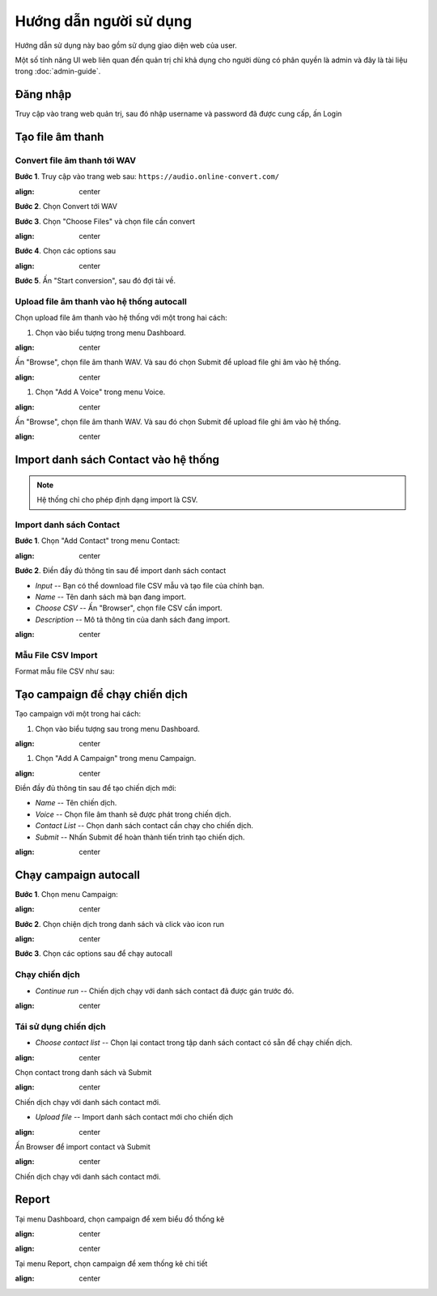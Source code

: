 ==========
Hướng dẫn người sử dụng
==========

Hướng dẫn sử dụng này bao gồm sử dụng giao diện web của user.

Một số tính năng UI web liên quan đến quản trị chỉ khả dụng cho 
người dùng có phân quyền là admin và đây là tài liệu trong :doc:`admin-guide`.


Đăng nhập
======================================

Truy cập vào trang web quản trị, sau đó nhập username và password đã được cung cấp, ấn Login

.. image:: /images/dang-nhap.PNG
   :align: middle


Tạo file âm thanh 
======================================

---------------
Convert file âm thanh tới WAV
---------------

**Bước 1**. Truy cập vào trang web sau: ``https://audio.online-convert.com/``

.. image:: /images/audioconvert/home.PNG
:align: center

**Bước 2**. Chọn Convert tới WAV

**Bước 3**.  Chọn "Choose Files" và chọn file cần convert

.. image:: /images/audioconvert/choosefile.PNG
:align: center

**Bước 4**. Chọn các options sau

.. image:: /images/audioconvert/convertoptions.PNG
:align: center

**Bước 5**. Ấn "Start conversion", sau đó đợi tải về.


---------------
Upload file âm thanh vào hệ thống autocall
---------------

Chọn upload file âm thanh vào hệ thống với một trong hai cách: 

#. Chọn vào biểu tượng trong menu Dashboard.

.. image:: /images/user/dashboard/voice.PNG
:align: center
 
Ấn "Browse", chọn file âm thanh WAV. Và sau đó chọn Submit để upload file ghi âm vào hệ thống.

.. image:: /images/user/voice/upload.PNG
:align: center

#. Chọn "Add A Voice" trong menu Voice. 

.. image:: /images/user/voice/home.PNG
:align: center

Ấn "Browse", chọn file âm thanh WAV. Và sau đó chọn Submit để upload file ghi âm vào hệ thống.

.. image:: /images/user/voice/upload.PNG
:align: center


Import danh sách Contact vào hệ thống 
======================================

.. note::

    Hệ thống chỉ cho phép định dạng import là CSV. 

---------------
Import danh sách Contact
---------------

**Bước 1**. Chọn "Add Contact" trong menu Contact:

.. image:: /images/user/contact/home.PNG
:align: center

**Bước 2**. Điền đầy đủ thông tin sau để import danh sách contact 

* *Input* -- Bạn có thể download file CSV mẫu và tạo file của chính bạn. 

* *Name* -- Tên danh sách mà bạn đang import.  

* *Choose CSV* -- Ấn "Browser", chọn file CSV cần import. 

* *Description* -- Mô tả thông tin của danh sách đang import.

.. image:: /images/user/contact/upload.PNG
:align: center

---------------
Mẫu File CSV Import
---------------

Format mẫu file CSV như sau:

.. csv-table:: Mẫu Contact CSV
   :file: /images/user/contact/contacts.csv
   :widths: 30, 70
   :header-rows: 1


Tạo campaign để chạy chiến dịch  
======================================

Tạo campaign với một trong hai cách: 

#. Chọn vào biểu tượng sau trong menu Dashboard.

.. image:: /images/user/dashboard/campaign.PNG
:align: center
 
#. Chọn "Add A Campaign" trong menu Campaign. 

.. image:: /images/user/campaign/home.PNG
:align: center


Điền đầy đủ thông tin sau để tạo chiến dịch mới:

* *Name* -- Tên chiến dịch.  

* *Voice* -- Chọn file âm thanh sẽ được phát trong chiến dịch. 

* *Contact List* -- Chọn danh sách contact cần chạy cho chiến dịch.

* *Submit* -- Nhấn Submit để hoàn thành tiến trình tạo chiến dịch. 

.. image:: /images/user/campaign/createcampaign.PNG
:align: center


Chạy campaign autocall  
======================================

**Bước 1**. Chọn menu Campaign:

.. image:: /images/user/campaign/menu.PNG
:align: center

**Bước 2**. Chọn chiện dịch trong danh sách và click vào icon run

.. image:: /images/user/campaign/runcampaign.PNG
:align: center

**Bước 3**. Chọn các options sau để chạy autocall 

---------------
Chạy chiến dịch 
---------------

* *Continue run* -- Chiến dịch chạy với danh sách contact đã được gán trước đó. 

.. image:: /images/user/campaign/runcampaignoption1.PNG
:align: center

---------------
Tái sử dụng chiến dịch 
---------------

* *Choose contact list* -- Chọn lại contact trong tập danh sách contact có sẵn để chạy chiến dịch.  

.. image:: /images/user/campaign/runcampaignoption2.PNG
:align: center

Chọn contact trong danh sách và Submit

.. image:: /images/user/campaign/runcampaignoption2contact.PNG
:align: center

Chiến dịch chạy với danh sách contact mới. 

* *Upload file* -- Import danh sách contact mới cho chiến dịch 

.. image:: /images/user/campaign/runcampaignoption3.PNG
:align: center

Ấn Browser để import contact và Submit

.. image:: /images/user/campaign/runcampaignoption3contact.PNG
:align: center

Chiến dịch chạy với danh sách contact mới. 



Report  
======================================

Tại menu Dashboard, chọn campaign để xem biểu đồ thống kê

.. image:: /images/user/dashboard/report01.PNG
:align: center

.. image:: /images/user/dashboard/report02.PNG
:align: center

Tại menu Report, chọn campaign để xem thống kê chi tiết

.. image:: /images/user/report.PNG
:align: center
